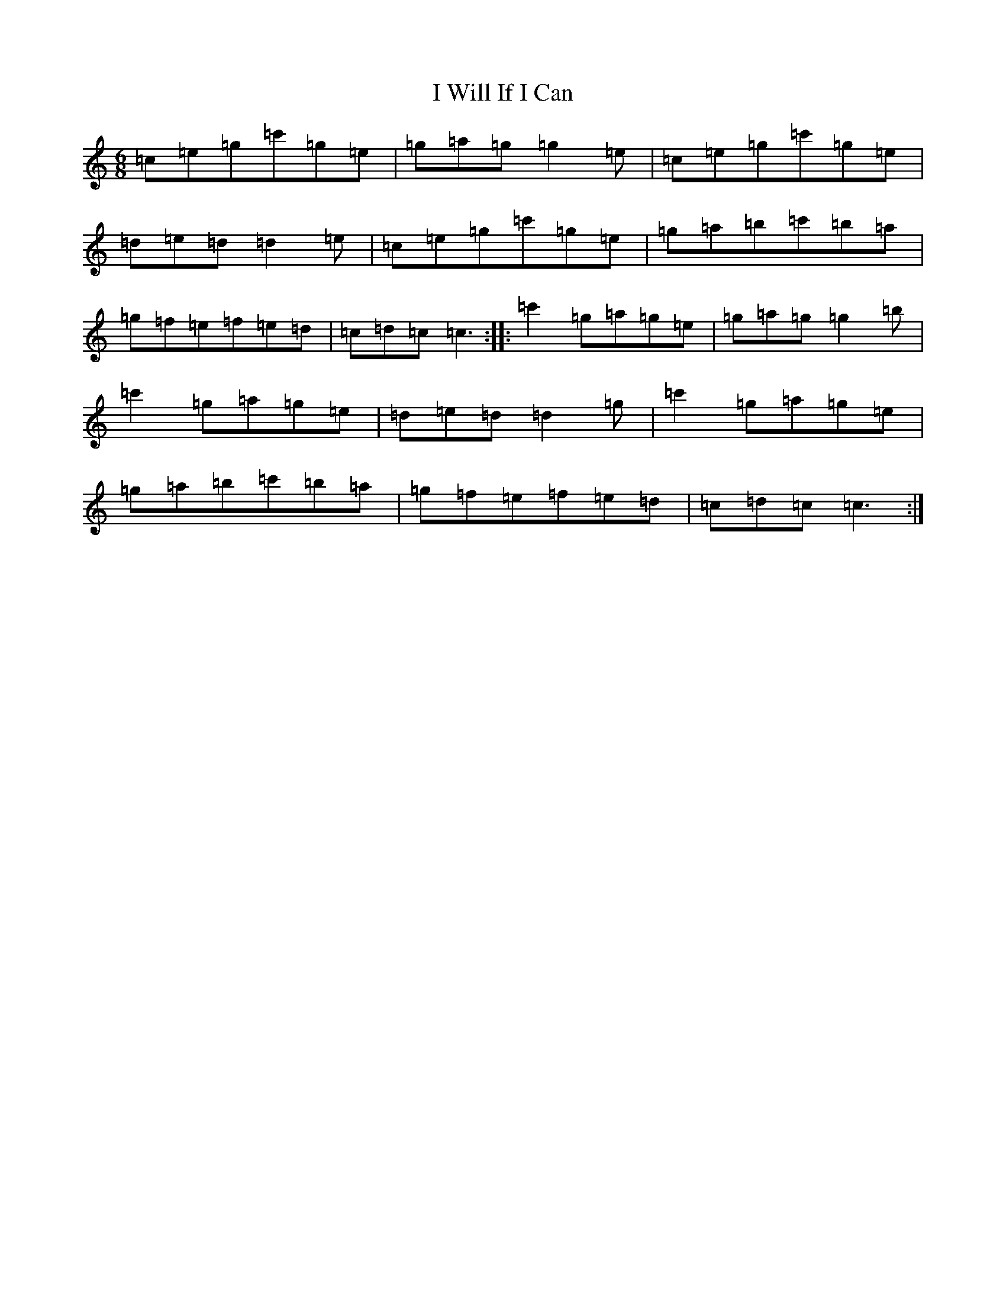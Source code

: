X: 11253
T: I Will If I Can
S: https://thesession.org/tunes/1248#setting1248
R: jig
M:6/8
L:1/8
K: C Major
=c=e=g=c'=g=e|=g=a=g=g2=e|=c=e=g=c'=g=e|=d=e=d=d2=e|=c=e=g=c'=g=e|=g=a=b=c'=b=a|=g=f=e=f=e=d|=c=d=c=c3:||:=c'2=g=a=g=e|=g=a=g=g2=b|=c'2=g=a=g=e|=d=e=d=d2=g|=c'2=g=a=g=e|=g=a=b=c'=b=a|=g=f=e=f=e=d|=c=d=c=c3:|